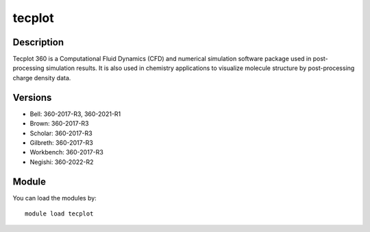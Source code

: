 .. _backbone-label:

tecplot
==============================

Description
~~~~~~~~
Tecplot 360 is a Computational Fluid Dynamics (CFD) and numerical simulation software package used in post-processing simulation results. It is also used in chemistry applications to visualize molecule structure by post-processing charge density data.

Versions
~~~~~~~~
- Bell: 360-2017-R3, 360-2021-R1
- Brown: 360-2017-R3
- Scholar: 360-2017-R3
- Gilbreth: 360-2017-R3
- Workbench: 360-2017-R3
- Negishi: 360-2022-R2

Module
~~~~~~~~
You can load the modules by::

    module load tecplot

